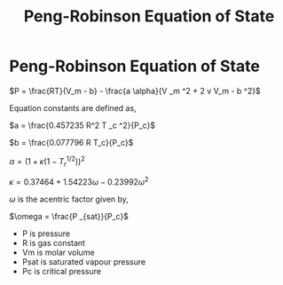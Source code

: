 #+TITLE: Peng-Robinson Equation of State

* Peng-Robinson Equation of State

$P = \frac{RT}{V_m - b} - \frac{a \alpha}{V _m ^2 + 2 v V_m - b ^2}$

Equation constants are defined as,

$a = \frac{0.457235 R^2 T _c ^2}{P_c}$

$b = \frac{0.077796 R T_c}{P_c}$

$\alpha = (1 + \kappa (1 - T _r ^{1/2}) )^2$ 

$\kappa= 0.37464 + 1.54223 \omega - 0.23992 \omega ^2$

$\omega$ is the acentric factor given by,

$\omega = \frac{P _{sat}}{P_c}$

- P is pressure
- R is gas constant
- Vm is molar volume
- Psat is saturated vapour pressure
- Pc is critical pressure
